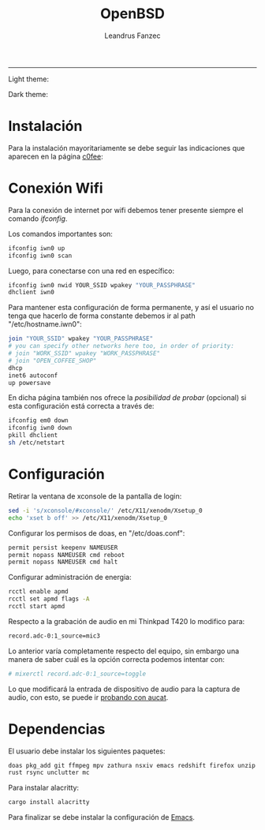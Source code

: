 #+TITLE: OpenBSD
#+AUTHOR: Leandrus Fanzec


---------------
Light theme:

[[file:light.png]]

Dark theme:

[[file:dark.png]]

* Instalación

Para la instalación mayoritariamente se debe seguir las indicaciones
que aparecen en la página [[https://www.c0ffee.net/blog/openbsd-on-a-laptop][c0fee]]:

* Conexión Wifi

Para la conexión de internet por wifi debemos tener presente siempre
el comando /ifconfig/.

Los comandos importantes son:

#+begin_src bash
  ifconfig iwn0 up
  ifconfig iwn0 scan
#+end_src

Luego, para conectarse con una red en específico:

#+begin_src bash
  ifconfig iwn0 nwid YOUR_SSID wpakey "YOUR_PASSPHRASE"
  dhclient iwn0
#+end_src

Para mantener esta configuración de forma permanente, y así el usuario
no tenga que hacerlo de forma constante debemos ir al path
"/etc/hostname.iwn0":

#+begin_src bash
  join "YOUR_SSID" wpakey "YOUR_PASSPHRASE"
  # you can specify other networks here too, in order of priority:
  # join "WORK_SSID" wpakey "WORK_PASSPHRASE"
  # join "OPEN_COFFEE_SHOP"
  dhcp
  inet6 autoconf
  up powersave
#+end_src

En dicha página también nos ofrece la /posibilidad de probar/
(opcional) si esta configuración está correcta a través de:

#+begin_src bash
  ifconfig em0 down
  ifconfig iwn0 down
  pkill dhclient
  sh /etc/netstart
#+end_src

* Configuración

Retirar la ventana de xconsole de la pantalla de login:

#+begin_src bash
  sed -i 's/xconsole/#xconsole/' /etc/X11/xenodm/Xsetup_0
  echo 'xset b off' >> /etc/X11/xenodm/Xsetup_0
#+end_src

Configurar los permisos de doas, en "/etc/doas.conf":

#+begin_src bash
  permit persist keepenv NAMEUSER
  permit nopass NAMEUSER cmd reboot
  permit nopass NAMEUSER cmd halt
#+end_src

Configurar administración de energia:

#+begin_src bash
  rcctl enable apmd
  rcctl set apmd flags -A
  rcctl start apmd
#+end_src

Respecto a la grabación de audio en mi Thinkpad T420 lo modifico para:

#+begin_src bash
record.adc-0:1_source=mic3
#+end_src

Lo anterior varía completamente respecto del equipo, sin embargo una
manera de saber cuál es la opción correcta podemos intentar con:

#+begin_src bash
# mixerctl record.adc-0:1_source=toggle
#+end_src 

Lo que modificará la entrada de dispositivo de audio para la captura
de audio, con esto, se puede ir [[https://www.openbsd.org/faq/faq13.html][probando con aucat]].

* Dependencias

El usuario debe instalar los siguientes paquetes:

#+begin_src bash
  doas pkg_add git ffmpeg mpv zathura nsxiv emacs redshift firefox unzip
  rust rsync unclutter mc
#+end_src

Para instalar alacritty:

#+begin_src bash
  cargo install alacritty
#+end_src

Para finalizar se debe instalar la configuración de [[https://github.com/leandrusfanzec/emacs-leandrus][Emacs]].
